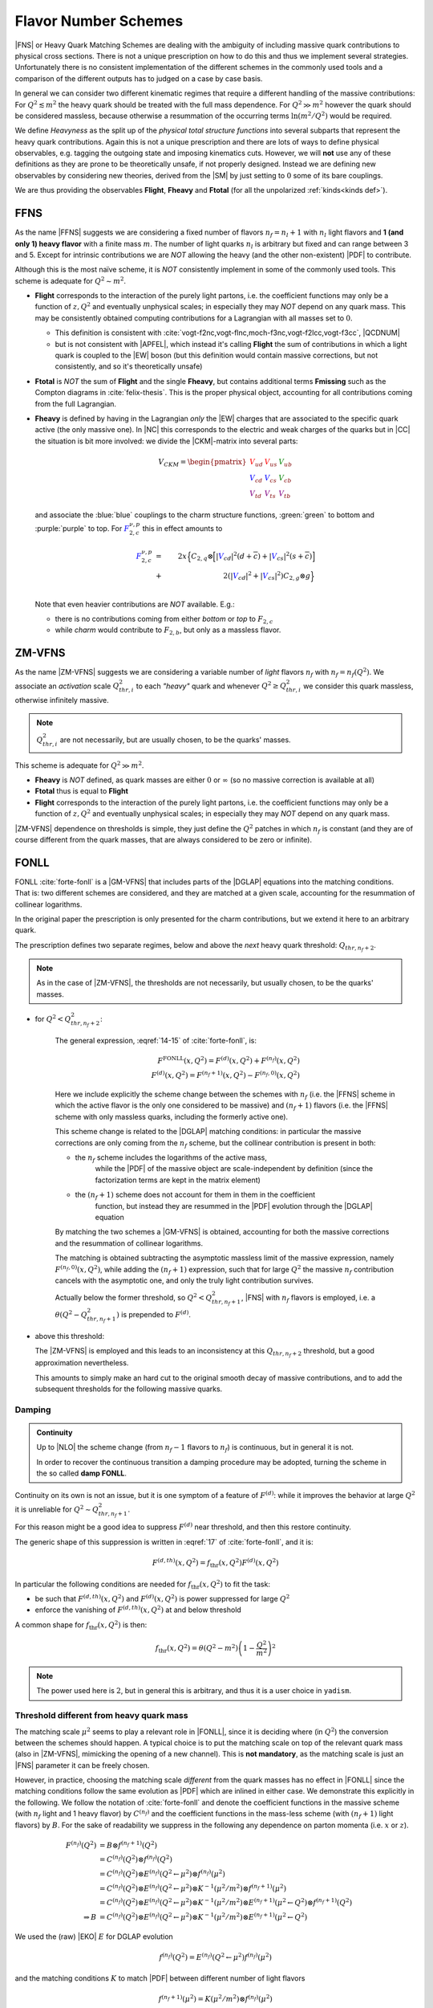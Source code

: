 Flavor Number Schemes
=====================

|FNS| or Heavy Quark Matching Schemes are dealing with the ambiguity of
including massive quark contributions to physical cross sections. There is not
a unique prescription on how to do this and thus we implement several
strategies. Unfortunately there is no consistent implementation of the
different schemes in the commonly used tools and a comparison of the different
outputs has to judged on a case by case basis.

In general we can consider two different kinematic regimes that require a
different handling of the massive contributions: For :math:`Q^2 \lesssim m^2`
the heavy quark should be treated with the full mass dependence. For :math:`Q^2
\gg m^2` however the quark should be considered massless, because otherwise a
resummation of the occurring terms :math:`\ln(m^2/Q^2)` would be required.

We define *Heavyness* as the split up of the *physical total structure
functions* into several subparts that represent the heavy quark contributions.
Again this is not a unique prescription and there are lots of ways to define
physical observables, e.g. tagging the outgoing state and imposing kinematics
cuts. However, we will **not**  use any of these definitions as they are prone
to be theoretically unsafe, if not properly designed.
Instead we are defining new observables by considering new theories,
derived from the |SM| by just setting to :math:`0` some of its bare couplings.

We are thus providing the observables **Flight**, **Fheavy** and **Ftotal** (for all the
unpolarized :ref:`kinds<kinds def>`).

FFNS
----
As the name |FFNS| suggests we are considering a fixed number of flavors
:math:`n_f=n_l+1` with :math:`n_l` light flavors and **1 (and only 1) heavy
flavor** with a finite mass :math:`m`. The number of light quarks :math:`n_l` is
arbitrary but fixed and can range between 3 and 5. Except for intrinsic
contributions we are *NOT* allowing the heavy (and the other non-existent)
|PDF| to contribute.

Although this is the most naïve scheme, it is *NOT* consistently implement in
some of the commonly used tools. This scheme is adequate for :math:`Q^2\sim
m^2`.

- **Flight** corresponds to the interaction of the purely light partons, i.e.
  the coefficient functions may only be a function of :math:`z,Q^2` and
  eventually unphysical scales; in especially they may *NOT* depend on any
  quark mass.
  This may be consistently obtained computing contributions for a Lagrangian
  with all masses set to :math:`0`.

  - This definition is consistent with
    :cite:`vogt-f2nc,vogt-flnc,moch-f3nc,vogt-f2lcc,vogt-f3cc`, |QCDNUM|
  - but is not consistent with |APFEL|, which instead it's calling **Flight**
    the sum of contributions in which a light quark is coupled to the |EW|
    boson (but this definition would contain massive corrections, but not
    consistently, and so it's theoretically unsafe)

- **Ftotal** is *NOT* the sum of **Flight** and the single **Fheavy**, but
  contains additional terms **Fmissing** such as the Compton diagrams in
  :cite:`felix-thesis`.
  This is the proper physical object, accounting for all contributions coming
  from the full Lagrangian.

- **Fheavy** is defined by having in the Lagrangian *only* the |EW| charges
  that are associated to the specific quark active (the only massive one). In
  |NC| this corresponds to the electric and weak charges of the quarks but in
  |CC| the situation is bit more involved: we divide the |CKM|-matrix into
  several parts:

  .. math::
     V_{CKM} =
     \begin{pmatrix}
        {\color{red}V_{ud}} & {\color{red}V_{us}} & {\color{green}V_{ub}}\\
        {\color{blue}V_{cd}} & {\color{blue}V_{cs}} & {\color{green}V_{cb}}\\
        {\color{purple}V_{td}} & {\color{purple}V_{ts}} & {\color{purple}V_{tb}}
     \end{pmatrix}

  and associate the :blue:`blue` couplings to the charm structure functions,
  :green:`green` to bottom and :purple:`purple` to top. For
  :math:`{\color{blue} F_{2,c}^{\color{black} \nu,p}}` this in effect amounts
  to

  .. math::
     {\color{blue} F_{2,c}^{\color{black} \nu,p}} &=&
     2x\Big\{C_{2,q}\otimes\Big[|{\color{blue}V_{cd}}|^2(d+\overline{c}) +
           |{\color{blue}V_{cs}}|^2 (s+\overline{c})\Big]\\
           &+&
           2\left(|{\color{blue}V_{cd}}|^2+|{\color{blue}V_{cs}}|^2\right)C_{2,g}\otimes
           g\Big\}\\

  Note that even heavier contributions are *NOT* available.
  E.g.:

  - there is no contributions coming from either *bottom* or *top* to
    :math:`F_{2,c}`
  - while *charm* would contribute to :math:`F_{2,b}`, but only as a massless
    flavor.

ZM-VFNS
-------
As the name |ZM-VFNS| suggests we are considering a variable number of *light*
flavors :math:`n_f` with :math:`n_f = n_f(Q^2)`. We associate an *activation*
scale :math:`Q_{thr, i}^2` to each *"heavy"* quark and whenever :math:`Q^2 \ge
Q_{thr, i}^2` we consider this quark massless, otherwise infinitely massive.

.. note::

   :math:`Q_{thr,i}^2` are not necessarily, but are usually chosen, to be the
   quarks' masses.

This scheme is adequate for :math:`Q^2\gg m^2`.

- **Fheavy** is *NOT* defined, as quark masses are either :math:`0` or
  :math:`\infty` (so no massive correction is available at all)
- **Ftotal** thus is equal to **Flight**
- **Flight** corresponds to the interaction of the purely light partons, i.e. the
  coefficient functions may only be a function of :math:`z,Q^2` and eventually
  unphysical scales; in especially they may *NOT* depend on any quark mass.

|ZM-VFNS| dependence on thresholds is simple, they just define the :math:`Q^2`
patches in which :math:`n_f` is constant (and they are of course different from
the quark masses, that are always considered to be zero or infinite).

FONLL
-----
| FONLL :cite:`forte-fonll` is a |GM-VFNS| that includes parts of the |DGLAP| equations into the
  matching conditions.
| That is: two different schemes are considered, and they are matched at a given
  scale, accounting for the resummation of collinear logarithms.

In the original paper the prescription is only presented for the charm
contributions, but we extend it here to an arbitrary quark.

The prescription defines two separate regimes, below and above the *next* heavy
quark threshold: :math:`Q_{thr,n_f+2}`.

.. note::

   As in the case of |ZM-VFNS|, the thresholds are not necessarily, but usually
   chosen, to be the quarks' masses.

- for :math:`Q^2 < Q_{thr,n_f+2}^2`:

   The general expression, :eqref:`14-15` of :cite:`forte-fonll`, is:

   .. math::

      F^{\textrm{FONLL}}(x, Q^2) = F^{(d)}(x, Q^2) + F^{(n_f)}(x, Q^2)\\
      F^{(d)}(x, Q^2) = F^{(n_f + 1)}(x, Q^2) - F^{(n_f, 0)}(x, Q^2)

   Here we include explicitly the scheme change between the schemes with
   :math:`n_f` (i.e. the |FFNS| scheme in which the active flavor is the only
   one considered to be massive) and :math:`(n_f + 1)` flavors (i.e. the |FFNS|
   scheme with only massless quarks, including the formerly active one).

   This scheme change is related to the |DGLAP| matching conditions: in
   particular the massive corrections are only coming from the :math:`n_f`
   scheme, but the collinear contribution is present in both:

   - the :math:`n_f` scheme includes the logarithms of the active mass,
      while the |PDF| of the massive object are scale-independent by definition
      (since the factorization terms are kept in the matrix element)
   - the :math:`(n_f + 1)` scheme does not account for them in them in the coefficient
      function, but instead they are resummed in the |PDF| evolution through the
      |DGLAP| equation

   By matching the two schemes a |GM-VFNS| is obtained, accounting for both the
   massive corrections and the resummation of collinear logarithms.

   The matching is obtained subtracting the asymptotic massless limit of the
   massive expression, namely :math:`F^{(n_f, 0)}(x, Q^2)`, while adding the
   :math:`(n_f + 1)` expression, such that for large :math:`Q^2` the massive
   :math:`n_f` contribution cancels with the asymptotic one, and only the truly
   light contribution survives.

   Actually below the former threshold, so :math:`Q^2 < Q_{thr,n_f+1}^2`, |FNS|
   with :math:`n_f` flavors is employed, i.e. a :math:`\theta(Q^2 -
   Q_{thr,n_f+1}^2)` is prepended to :math:`F^{(d)}`.


- above this threshold:

  The |ZM-VFNS| is employed and this leads to an inconsistency at this
  :math:`Q_{thr,n_f+2}` threshold, but a good approximation nevertheless.

  This amounts to simply make an hard cut to the original smooth decay of
  massive contributions, and to add the subsequent thresholds for the following
  massive quarks.

Damping
~~~~~~~

.. admonition:: Continuity

   Up to |NLO| the scheme change (from :math:`n_f - 1` flavors to :math:`n_f`) is
   continuous, but in general it is not.

   In order to recover the continuous transition a damping procedure may be
   adopted, turning the scheme in the so called **damp FONLL**.

Continuity on its own is not an issue, but it is one symptom of a feature of
:math:`F^{(d)}`: while it improves the behavior at large :math:`Q^2` it is
unreliable for :math:`Q^2 \sim Q_{thr,n_f+1}^2`.

For this reason might be a good idea to suppress :math:`F^{(d)}` near threshold,
and then this restore continuity.

The generic shape of this suppression is written in :eqref:`17` of
:cite:`forte-fonll`, and it is:

.. math::

   F^{(d, th)} (x, Q^2) = f_{\textrm{thr}} (x, Q^2) F^{(d)}(x, Q^2)

In particular the following conditions are needed for :math:`f_{\textrm{thr}}
(x, Q^2)` to fit the task:

- be such that :math:`F^{(d, th)} (x, Q^2)` and :math:`F^{(d)} (x, Q^2)` is
  power suppressed for large :math:`Q^2`
- enforce the vanishing of :math:`F^{(d, th)} (x, Q^2)` at and below threshold

A common shape for :math:`f_{\textrm{thr}} (x, Q^2)` is then:

.. math::

   f_{\textrm{thr}} (x, Q^2) = \theta(Q^2 - m^2) \left(1 -  \frac{Q^2}{m^2}\right)^2

.. note::

   The power used here is :math:`2`, but in general this is arbitrary, and thus
   it is a user choice in ``yadism``.

Threshold different from heavy quark mass
~~~~~~~~~~~~~~~~~~~~~~~~~~~~~~~~~~~~~~~~~

The matching scale :math:`\mu^2` seems to play a relevant role in |FONLL|, since it is deciding where (in
:math:`Q^2`) the conversion between the schemes should happen.
A typical choice is to put the matching scale on top of the relevant quark mass (also
in |ZM-VFNS|, mimicking the opening of a new channel). This is **not
mandatory**, as the matching scale is just an |FNS| parameter it can be freely
chosen.

However, in practice, choosing the matching scale *different* from the quark masses
has no effect in |FONLL| since the matching conditions follow the same
evolution as |PDF| which are inlined in either case. We demonstrate this explicitly in the following.
We follow the notation of :cite:`forte-fonll` and denote the coefficient functions
in the massive scheme (with :math:`n_f` light and 1 heavy flavor) by :math:`C^{(n_f)}`
and the coefficient functions in the mass-less scheme (with :math:`(n_f+1)` light flavors)
by :math:`B`. For the sake of readability we suppress in the following any dependence
on parton momenta (i.e. :math:`x` or :math:`z`).

.. math::

   F^{(n_f)}(Q^2) &= B \otimes f^{(n_f+1)}(Q^2)\\
      &= C^{(n_f)}(Q^2) \otimes f^{(n_f)}(Q^2) \\
      &= C^{(n_f)}(Q^2) \otimes E^{(n_f)}(Q^2 \leftarrow \mu^2) \otimes f^{(n_f)}(\mu^2) \\
      &= C^{(n_f)}(Q^2) \otimes E^{(n_f)}(Q^2 \leftarrow \mu^2) \otimes K^{-1}(\mu^2/m^2) \otimes f^{(n_f+1)}(\mu^2) \\
      &= C^{(n_f)}(Q^2) \otimes E^{(n_f)}(Q^2 \leftarrow \mu^2) \otimes K^{-1}(\mu^2/m^2) \otimes E^{(n_f+1)}(\mu^2 \leftarrow Q^2) \otimes f^{(n_f+1)}(Q^2) \\
   \Rightarrow B &= C^{(n_f)}(Q^2) \otimes E^{(n_f)}(Q^2 \leftarrow \mu^2) \otimes K^{-1}(\mu^2/m^2) \otimes E^{(n_f+1)}(\mu^2 \leftarrow Q^2)

We used the (raw) |EKO| :math:`E` for DGLAP evolution

.. math::

   f^{(n_f)}(Q^2) = E^{(n_f)}(Q^2 \leftarrow \mu^2) f^{(n_f)}(\mu^2)

and the matching conditions :math:`K` to match |PDF| between different number of light flavors

.. math::

   f^{(n_f+1)}(\mu^2) = K(\mu^2/m^2) \otimes f^{(n_f)}(\mu^2)

where we can assume that the matching scale :math:`\mu^2` might be different from the quark mass :math:`m^2`.
This latter equation we can, however, relate back to the case of :math:`\mu^2=m^2` using |EKO| again:

.. math::
   f^{(n_f+1)}(\mu^2) &= E^{(n_f+1)}(\mu^2 \leftarrow m^2) \otimes f^{(n_f+1)}(m^2)\\
      &= E^{(n_f+1)}(\mu^2 \leftarrow m^2) \otimes K(1) \otimes f^{(n_f)}(m^2)\\
      &= E^{(n_f+1)}(\mu^2 \leftarrow m^2) \otimes K(1) \otimes E^{(n_f)}(m^2 \leftarrow \mu^2) \otimes f^{(n_f)}(\mu^2)\\
   \Rightarrow K(\mu^2/m^2) &= E^{(n_f+1)}(\mu^2 \leftarrow m^2) \otimes K(1) \otimes E^{(n_f)}(m^2 \leftarrow \mu^2)

Inserting this last equation back into the definition of :math:`B` we find

.. math::
   B = C^{(n_f)}(Q^2) \otimes E^{(n_f)}(Q^2 \leftarrow m^2) \otimes K^{-1}(1) \otimes E^{(n_f+1)}(m^2 \leftarrow Q^2)

by using the transitive relation of |EKO|. Now, since any |EKO| :math:`E(Q_1^2\leftarrow Q_0^2)` may only depend on
:math:`\log(Q_1^2/Q_0^2)` (it is exactly resumming that log!) :math:`B` can not depend on the matching scale :math:`\mu^2`.

Note, that while nor :math:`C^{(n_f)}` nor :math:`B` may depend on the matching scale, ``yadism`` still has a dependency on the
matching scale: this scales decides which quark to actually treat in the |FONLL| prescription.
Moreover, the physical observable (i.e. the |FK| table) still depends on the matching scale as it simply
inherits the dependency from the evolution (which has an explicit, higher-order dependency on the matching scale).
